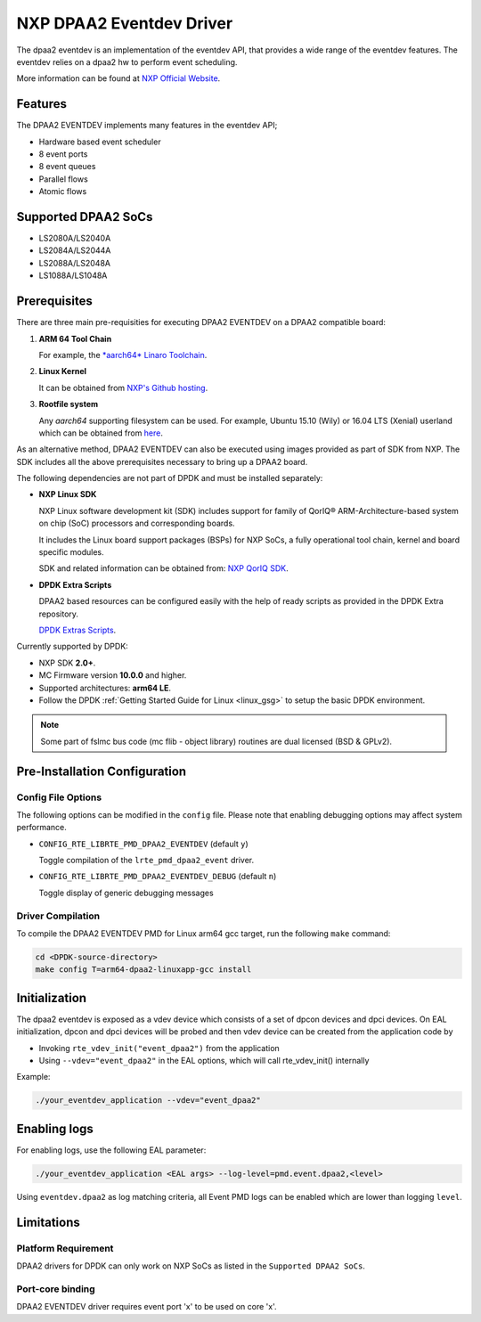 ..  BSD LICENSE
    Copyright 2017 NXP

    Redistribution and use in source and binary forms, with or without
    modification, are permitted provided that the following conditions
    are met:

    * Redistributions of source code must retain the above copyright
    notice, this list of conditions and the following disclaimer.
    * Redistributions in binary form must reproduce the above copyright
    notice, this list of conditions and the following disclaimer in
    the documentation and/or other materials provided with the
    distribution.
    * Neither the name of NXP nor the names of its
    contributors may be used to endorse or promote products derived
    from this software without specific prior written permission.

    THIS SOFTWARE IS PROVIDED BY THE COPYRIGHT HOLDERS AND CONTRIBUTORS
    "AS IS" AND ANY EXPRESS OR IMPLIED WARRANTIES, INCLUDING, BUT NOT
    LIMITED TO, THE IMPLIED WARRANTIES OF MERCHANTABILITY AND FITNESS FOR
    A PARTICULAR PURPOSE ARE DISCLAIMED. IN NO EVENT SHALL THE COPYRIGHT
    OWNER OR CONTRIBUTORS BE LIABLE FOR ANY DIRECT, INDIRECT, INCIDENTAL,
    SPECIAL, EXEMPLARY, OR CONSEQUENTIAL DAMAGES (INCLUDING, BUT NOT
    LIMITED TO, PROCUREMENT OF SUBSTITUTE GOODS OR SERVICES; LOSS OF USE,
    DATA, OR PROFITS; OR BUSINESS INTERRUPTION) HOWEVER CAUSED AND ON ANY
    THEORY OF LIABILITY, WHETHER IN CONTRACT, STRICT LIABILITY, OR TORT
    (INCLUDING NEGLIGENCE OR OTHERWISE) ARISING IN ANY WAY OUT OF THE USE
    OF THIS SOFTWARE, EVEN IF ADVISED OF THE POSSIBILITY OF SUCH DAMAGE.

NXP DPAA2 Eventdev Driver
=========================

The dpaa2 eventdev is an implementation of the eventdev API, that provides a
wide range of the eventdev features. The eventdev relies on a dpaa2 hw to
perform event scheduling.

More information can be found at `NXP Official Website
<http://www.nxp.com/products/microcontrollers-and-processors/arm-processors/qoriq-arm-processors:QORIQ-ARM>`_.

Features
--------

The DPAA2 EVENTDEV implements many features in the eventdev API;

- Hardware based event scheduler
- 8 event ports
- 8 event queues
- Parallel flows
- Atomic flows

Supported DPAA2 SoCs
--------------------

- LS2080A/LS2040A
- LS2084A/LS2044A
- LS2088A/LS2048A
- LS1088A/LS1048A

Prerequisites
-------------

There are three main pre-requisities for executing DPAA2 EVENTDEV on a DPAA2
compatible board:

1. **ARM 64 Tool Chain**

   For example, the `*aarch64* Linaro Toolchain <https://releases.linaro.org/components/toolchain/binaries/4.9-2017.01/aarch64-linux-gnu>`_.

2. **Linux Kernel**

   It can be obtained from `NXP's Github hosting <https://github.com/qoriq-open-source/linux>`_.

3. **Rootfile system**

   Any *aarch64* supporting filesystem can be used. For example,
   Ubuntu 15.10 (Wily) or 16.04 LTS (Xenial) userland which can be obtained
   from `here <http://cdimage.ubuntu.com/ubuntu-base/releases/16.04/release/ubuntu-base-16.04.1-base-arm64.tar.gz>`_.

As an alternative method, DPAA2 EVENTDEV can also be executed using images provided
as part of SDK from NXP. The SDK includes all the above prerequisites necessary
to bring up a DPAA2 board.

The following dependencies are not part of DPDK and must be installed
separately:

- **NXP Linux SDK**

  NXP Linux software development kit (SDK) includes support for family
  of QorIQ® ARM-Architecture-based system on chip (SoC) processors
  and corresponding boards.

  It includes the Linux board support packages (BSPs) for NXP SoCs,
  a fully operational tool chain, kernel and board specific modules.

  SDK and related information can be obtained from:  `NXP QorIQ SDK  <http://www.nxp.com/products/software-and-tools/run-time-software/linux-sdk/linux-sdk-for-qoriq-processors:SDKLINUX>`_.

- **DPDK Extra Scripts**

  DPAA2 based resources can be configured easily with the help of ready scripts
  as provided in the DPDK Extra repository.

  `DPDK Extras Scripts <https://github.com/qoriq-open-source/dpdk-extras>`_.

Currently supported by DPDK:

- NXP SDK **2.0+**.
- MC Firmware version **10.0.0** and higher.
- Supported architectures:  **arm64 LE**.

- Follow the DPDK :ref:`Getting Started Guide for Linux <linux_gsg>` to setup the basic DPDK environment.

.. note::

   Some part of fslmc bus code (mc flib - object library) routines are
   dual licensed (BSD & GPLv2).

Pre-Installation Configuration
------------------------------

Config File Options
~~~~~~~~~~~~~~~~~~~

The following options can be modified in the ``config`` file.
Please note that enabling debugging options may affect system performance.

- ``CONFIG_RTE_LIBRTE_PMD_DPAA2_EVENTDEV`` (default ``y``)

  Toggle compilation of the ``lrte_pmd_dpaa2_event`` driver.

- ``CONFIG_RTE_LIBRTE_PMD_DPAA2_EVENTDEV_DEBUG`` (default ``n``)

  Toggle display of generic debugging messages

Driver Compilation
~~~~~~~~~~~~~~~~~~

To compile the DPAA2 EVENTDEV PMD for Linux arm64 gcc target, run the
following ``make`` command:

.. code-block:: console

   cd <DPDK-source-directory>
   make config T=arm64-dpaa2-linuxapp-gcc install

Initialization
--------------

The dpaa2 eventdev is exposed as a vdev device which consists of a set of dpcon
devices and dpci devices. On EAL initialization, dpcon and dpci devices will be
probed and then vdev device can be created from the application code by

* Invoking ``rte_vdev_init("event_dpaa2")`` from the application

* Using ``--vdev="event_dpaa2"`` in the EAL options, which will call
  rte_vdev_init() internally

Example:

.. code-block:: console

   ./your_eventdev_application --vdev="event_dpaa2"

Enabling logs
-------------

For enabling logs, use the following EAL parameter:

.. code-block:: console

   ./your_eventdev_application <EAL args> --log-level=pmd.event.dpaa2,<level>

Using ``eventdev.dpaa2`` as log matching criteria, all Event PMD logs can be
enabled which are lower than logging ``level``.

Limitations
-----------

Platform Requirement
~~~~~~~~~~~~~~~~~~~~

DPAA2 drivers for DPDK can only work on NXP SoCs as listed in the
``Supported DPAA2 SoCs``.

Port-core binding
~~~~~~~~~~~~~~~~~

DPAA2 EVENTDEV driver requires event port 'x' to be used on core 'x'.
